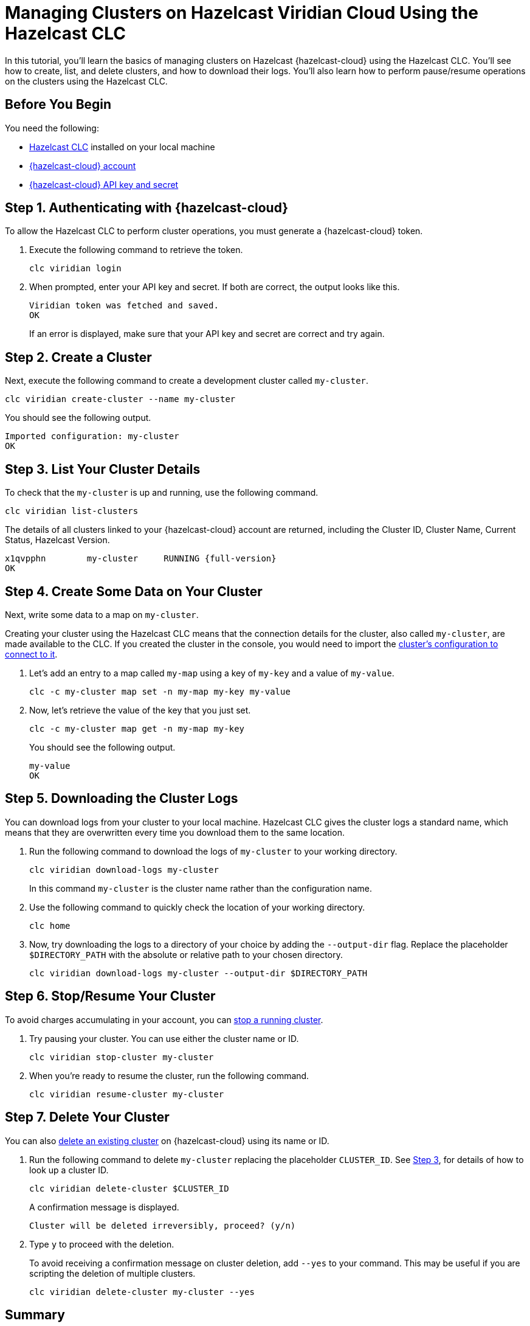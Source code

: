 = Managing Clusters on Hazelcast Viridian Cloud Using the Hazelcast CLC

:description: In this tutorial, you'll learn the basics of managing clusters on Hazelcast {hazelcast-cloud} using the Hazelcast CLC. You'll see how to create, list, and delete clusters, and how to download their logs. You'll also learn how to perform pause/resume operations on the clusters using the Hazelcast CLC.

{description}

== Before You Begin

You need the following:

- xref:install-clc.adoc[Hazelcast CLC] installed on your local machine
- xref:cloud:ROOT:create-account.adoc[{hazelcast-cloud} account]
- xref:cloud:ROOT:developer.adoc[{hazelcast-cloud} API key and secret]

[[step-1-authenticating-with-viridian]]
== Step 1. Authenticating with {hazelcast-cloud}

To allow the Hazelcast CLC to perform cluster operations, you must generate a {hazelcast-cloud} token.

. Execute the following command to retrieve the token. 
+
[source, bash]
----
clc viridian login
----

. When prompted, enter your API key and secret. If both are correct, the output looks like this.
+
[source, bash]
----
Viridian token was fetched and saved.
OK
----
+
If an error is displayed, make sure that your API key and secret are correct and try again.

== Step 2. Create a Cluster

Next, execute the following command to create a development cluster called `my-cluster`.

[source, bash]
----
clc viridian create-cluster --name my-cluster
----

You should see the following output.

[source, bash]
----
Imported configuration: my-cluster
OK
----

[[step-3-list-cluster]]
== Step 3. List Your Cluster Details

To check that the `my-cluster` is up and running, use the following command. 

[source, bash]
----
clc viridian list-clusters
----
The details of all clusters linked to your {hazelcast-cloud} account are returned, including the Cluster ID, Cluster Name, Current Status, Hazelcast Version.

[source, bash, subs="attributes+"]
----
x1qvpphn        my-cluster     RUNNING {full-version}
OK
----

== Step 4. Create Some Data on Your Cluster

Next, write some data to a map on `my-cluster`. 

Creating your cluster using the Hazelcast CLC means that the connection details for the cluster, also called `my-cluster`, are made available to the CLC. If you created the cluster in the console, you would need to import the xref:configuration.adoc[cluster's configuration to connect to it].

. Let's add an entry to a map called `my-map` using a key of `my-key` and a value of `my-value`.
+
[source, bash]
----
clc -c my-cluster map set -n my-map my-key my-value
----

. Now, let's retrieve the value of the key that you just set.

+
[source, bash]
----
clc -c my-cluster map get -n my-map my-key
----
+
You should see the following output.
+
[source, bash]
----
my-value
OK
----

== Step 5. Downloading the Cluster Logs

You can download logs from your cluster to your local machine. Hazelcast CLC gives the cluster logs a standard name, which means that they are overwritten every time you download them to the same location. 

. Run the following command to download the logs of `my-cluster` to your working directory. 
+
[source, bash]
----
clc viridian download-logs my-cluster
----
+
In this command `my-cluster` is the cluster name rather than the configuration name.
+
. Use the following command to quickly check the location of your working directory.
+
[source, bash]
----
clc home
----

. Now, try downloading the logs to a directory of your choice by adding the `--output-dir` flag. Replace the placeholder `$DIRECTORY_PATH` with the absolute or relative path to your chosen directory.
+
[source, bash]
----
clc viridian download-logs my-cluster --output-dir $DIRECTORY_PATH
----

== Step 6. Stop/Resume Your Cluster

To avoid charges accumulating in your account, you can xref:cloud:ROOT:stop-and-resume.adoc[stop a running cluster].

. Try pausing your cluster. You can use either the cluster name or ID.
+
[source, bash]
----
clc viridian stop-cluster my-cluster
----

. When you're ready to resume the cluster, run the following command.
+
[source, bash]
----
clc viridian resume-cluster my-cluster
----

== Step 7. Delete Your Cluster

You can also xref:cloud:ROOT:deleting-a-cluster.adoc[delete an existing cluster] on {hazelcast-cloud} using its name or ID. 

. Run the following command to delete `my-cluster` replacing the placeholder `CLUSTER_ID`. See <<step-3-list-cluster,Step 3>>, for details of how to look up a cluster ID.
+
[source, bash]
----
clc viridian delete-cluster $CLUSTER_ID
----
+
A confirmation message is displayed.
+
[source, bash]
----
Cluster will be deleted irreversibly, proceed? (y/n)
----

. Type `y` to proceed with the deletion.

+
To avoid receiving a confirmation message on cluster deletion, add `--yes` to your command. This may be useful if you are scripting the deletion of multiple clusters.

+
[source, bash]
----
clc viridian delete-cluster my-cluster --yes
----

== Summary

In this tutorial, you learned how to do the following:

* Authenticate with {hazelcast-cloud}.
* Create a cluster and check that it is running.
* Write and retrieve some data from a map.
* Download cluster logs for analysis.
* Pause, resume and delete a cluster.

== Learn More

Use these resources to continue learning:

- xref:clc-viridian.adoc[].

- xref:configuration.adoc[].
